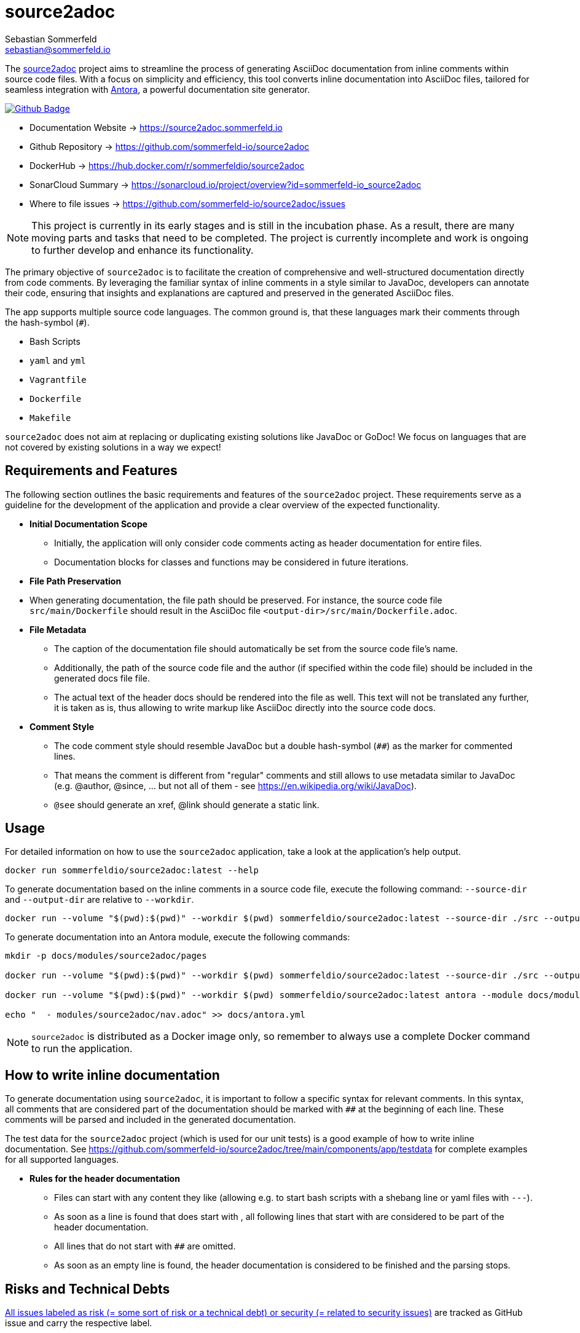 = source2adoc
Sebastian Sommerfeld <sebastian@sommerfeld.io>
:github-org: sommerfeld-io
:project-name: source2adoc
:url-project: https://github.com/{github-org}/{project-name}
:github-actions-url: {url-project}/actions/workflows
:job: pipeline.yml
:badge: badge.svg

The link:https://github.com/sommerfeld-io/source2adoc[source2adoc] project aims to streamline the process of generating AsciiDoc documentation from inline comments within source code files. With a focus on simplicity and efficiency, this tool converts inline documentation into AsciiDoc files, tailored for seamless integration with link:https://antora.org[Antora], a powerful documentation site generator.

image:{github-actions-url}/{job}/{badge}[Github Badge, link={github-actions-url}/{job}]

* Documentation Website -> https://source2adoc.sommerfeld.io
* Github Repository -> {url-project}
* DockerHub -> https://hub.docker.com/r/sommerfeldio/{project-name}
* SonarCloud Summary -> https://sonarcloud.io/project/overview?id={github-org}_{project-name}
* Where to file issues -> {url-project}/issues

NOTE: This project is currently in its early stages and is still in the incubation phase. As a result, there are many moving parts and tasks that need to be completed. The project is currently incomplete and work is ongoing to further develop and enhance its functionality.

The primary objective of `source2adoc` is to facilitate the creation of comprehensive and well-structured documentation directly from code comments. By leveraging the familiar syntax of inline comments in a style similar to JavaDoc, developers can annotate their code, ensuring that insights and explanations are captured and preserved in the generated AsciiDoc files.

The app supports multiple source code languages. The common ground is, that these languages mark their comments through the hash-symbol (`#`).

* Bash Scripts
* `yaml` and `yml`
* `Vagrantfile`
* `Dockerfile`
* `Makefile`

`source2adoc` does not aim at replacing or duplicating existing solutions like JavaDoc or GoDoc! We focus on languages that are not covered by existing solutions in a way we expect!

== Requirements and Features
The following section outlines the basic requirements and features of the `source2adoc` project. These requirements serve as a guideline for the development of the application and provide a clear overview of the expected functionality.

* *Initial Documentation Scope*
** Initially, the application will only consider code comments acting as header documentation for entire files.
** Documentation blocks for classes and functions may be considered in future iterations.
* *File Path Preservation*
* When generating documentation, the file path should be preserved. For instance, the source code file `src/main/Dockerfile` should result in the AsciiDoc file `<output-dir>/src/main/Dockerfile.adoc`.
* *File Metadata*
** The caption of the documentation file should automatically be set from the source code file's name.
** Additionally, the path of the source code file and the author (if specified within the code file) should be included in the generated docs file file.
** The actual text of the header docs should be rendered into the file as well. This text will not be translated any further, it is taken as is, thus allowing to write markup like AsciiDoc directly into the source code docs.
* *Comment Style*
** The code comment style should resemble JavaDoc but a double hash-symbol (`##`) as the marker for commented lines.
** That means the comment is different from "regular" comments and still allows to use metadata similar to JavaDoc (e.g. @author, @since, ... but not all of them - see https://en.wikipedia.org/wiki/JavaDoc).
** `@see` should generate an xref, @link should generate a static link.

== Usage
For detailed information on how to use the `source2adoc` application, take a look at the application's help output.

[source, bash]
....
docker run sommerfeldio/source2adoc:latest --help
....

To generate documentation based on the inline comments in a source code file, execute the following command: `--source-dir` and `--output-dir` are relative to `--workdir`.

[source, bash]
....
docker run --volume "$(pwd):$(pwd)" --workdir $(pwd) sommerfeldio/source2adoc:latest --source-dir ./src --output-dir ./docs
....

To generate documentation into an Antora module, execute the following commands:

[source, bash]
....
mkdir -p docs/modules/source2adoc/pages

docker run --volume "$(pwd):$(pwd)" --workdir $(pwd) sommerfeldio/source2adoc:latest --source-dir ./src --output-dir ./docs/modules/source2adoc/pages

docker run --volume "$(pwd):$(pwd)" --workdir $(pwd) sommerfeldio/source2adoc:latest antora --module docs/modules/source2adoc

echo "  - modules/source2adoc/nav.adoc" >> docs/antora.yml
....

NOTE: `source2adoc` is distributed as a Docker image only, so remember to always use a complete Docker command to run the application.

== How to write inline documentation
To generate documentation using `source2adoc`, it is important to follow a specific syntax for relevant comments. In this syntax, all comments that are considered part of the documentation should be marked with `##` at the beginning of each line. These comments will be parsed and included in the generated documentation.

The test data for the `source2adoc` project (which is used for our unit tests) is a good example of how to write inline documentation. See https://github.com/sommerfeld-io/source2adoc/tree/main/components/app/testdata for complete examples for all supported languages.

* *Rules for the header documentation*
** Files can start with any content they like (allowing e.g. to start bash scripts with a shebang line or yaml files with `---`).
** As soon as a line is found that does start with `##`, all following lines that start with `##` are considered to be part of the header documentation.
** All lines that do not start with `##` are omitted.
** As soon as an empty line is found, the header documentation is considered to be finished and the parsing stops.

== Risks and Technical Debts
link:{url-project}/issues?q=is%3Aissue+label%3Asecurity%2Crisk+is%3Aopen[All issues labeled as risk (= some sort of risk or a technical debt) or security (= related to security issues)] are tracked as GitHub issue and carry the respective label.

== Contact
Feel free to contact me via sebastian@sommerfeld.io.

// +---------------------------------------------------+
// |                                                   |
// |        DO NOT EDIT DIRECTLY !!!!!                 |
// |                                                   |
// |        File is auto-generated by pipeline.        |
// |        Contents are based on Antora docs.         |
// |                                                   |
// +---------------------------------------------------+
